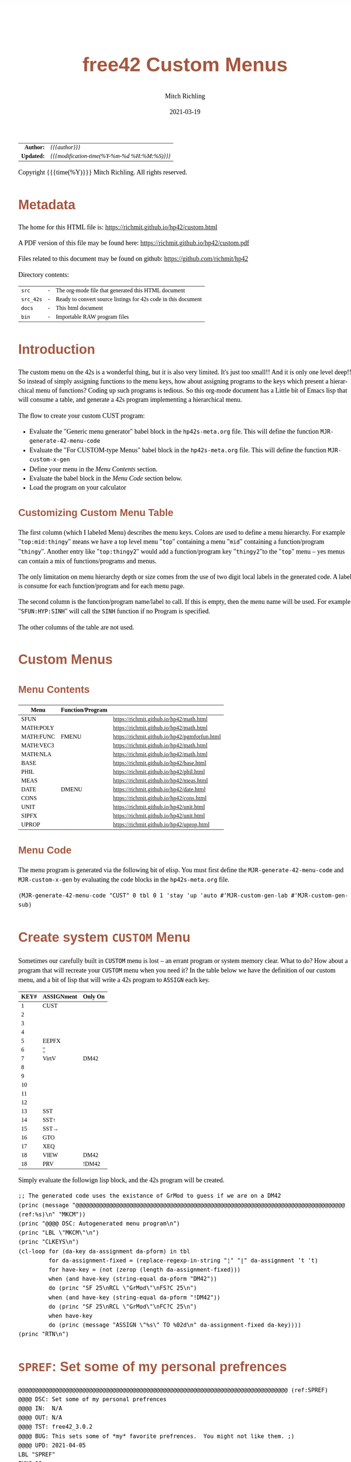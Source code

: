 # -*- Mode:Org; Coding:utf-8; fill-column:158 -*-
#+TITLE:       free42 Custom Menus
#+AUTHOR:      Mitch Richling
#+EMAIL:       http://www.mitchr.me/
#+DATE:        2021-03-19
#+DESCRIPTION: Making Custom Menus for the free42/hp-42s/DM42
#+LANGUAGE:    en
#+OPTIONS:     num:t toc:nil \n:nil @:t ::t |:t ^:nil -:t f:t *:t <:t skip:nil d:nil todo:t pri:nil H:5 p:t author:t html-scripts:nil
#+HTML_HEAD: <style>body { width: 95%; margin: 2% auto; font-size: 18px; line-height: 1.4em; font-family: Georgia, serif; color: black; background-color: white; }</style>
#+HTML_HEAD: <style>body { min-width: 500px; max-width: 1024px; }</style>
#+HTML_HEAD: <style>h1,h2,h3,h4,h5,h6 { color: #A5573E; line-height: 1em; font-family: Helvetica, sans-serif; }</style>
#+HTML_HEAD: <style>h1,h2,h3 { line-height: 1.4em; }</style>
#+HTML_HEAD: <style>h1.title { font-size: 3em; }</style>
#+HTML_HEAD: <style>h4,h5,h6 { font-size: 1em; }</style>
#+HTML_HEAD: <style>.org-src-container { border: 1px solid #ccc; box-shadow: 3px 3px 3px #eee; font-family: Lucida Console, monospace; font-size: 80%; margin: 0px; padding: 0px 0px; position: relative; }</style>
#+HTML_HEAD: <style>.org-src-container>pre { line-height: 1.2em; padding-top: 1.5em; margin: 0.5em; background-color: #404040; color: white; overflow: auto; }</style>
#+HTML_HEAD: <style>.org-src-container>pre:before { display: block; position: absolute; background-color: #b3b3b3; top: 0; right: 0; padding: 0 0.2em 0 0.4em; border-bottom-left-radius: 8px; border: 0; color: white; font-size: 100%; font-family: Helvetica, sans-serif;}</style>
#+HTML_HEAD: <style>pre.example { white-space: pre-wrap; white-space: -moz-pre-wrap; white-space: -o-pre-wrap; font-family: Lucida Console, monospace; font-size: 80%; background: #404040; color: white; display: block; padding: 0em; border: 2px solid black; }</style>
#+HTML_LINK_HOME: https://www.mitchr.me/
#+HTML_LINK_UP: https://richmit.github.io/hp42/
#+EXPORT_FILE_NAME: ../docs/custom
#+LATEX_HEADER: \usepackage{extsizes} 
#+LATEX_HEADER: \usepackage[margin=0.5in]{geometry}
#+LATEX_HEADER: \usepackage{mathabx}
#+LATEX_HEADER: \usepackage{boisik}
#+LATEX_CLASS_OPTIONS: [letterpaper, 8pt]
#+LATEX_HEADER: \usepackage[utf8]{inputenc}
#+LATEX_HEADER: \DeclareUnicodeCharacter{028F}{\textsc{Y}}
#+LATEX_HEADER: \DeclareUnicodeCharacter{03A3}{$\Sigma$}
#+LATEX_HEADER: \DeclareUnicodeCharacter{03BC}{$\mu$}
#+LATEX_HEADER: \DeclareUnicodeCharacter{03C0}{\pi}
#+LATEX_HEADER: \DeclareUnicodeCharacter{1D07}{$\bagmember$}
#+LATEX_HEADER: \DeclareUnicodeCharacter{21B5}{$\dlsh$}
#+LATEX_HEADER: \DeclareUnicodeCharacter{221A}{\makebox[.5em]{$\sqrt{}$}}
#+LATEX_HEADER: \DeclareUnicodeCharacter{2221}{$\measuredangle$}
#+LATEX_HEADER: \DeclareUnicodeCharacter{222B}{$\int$}
#+LATEX_HEADER: \DeclareUnicodeCharacter{2260}{$\neq$}
#+LATEX_HEADER: \DeclareUnicodeCharacter{2264}{$\leq$}
#+LATEX_HEADER: \DeclareUnicodeCharacter{2265}{$\geq$}
#+LATEX_HEADER: \DeclareUnicodeCharacter{251C}{$\vdash$}
#+LATEX_HEADER: \DeclareUnicodeCharacter{2592}{$\square$}
#+LATEX_HEADER: \DeclareUnicodeCharacter{25B8}{$\blacktriangleright$}

#+ATTR_HTML: :border 2 solid #ccc :frame hsides :align center
|        <r> | <l>                                          |
|  *Author:* | /{{{author}}}/                               |
| *Updated:* | /{{{modification-time(%Y-%m-%d %H:%M:%S)}}}/ |
#+ATTR_HTML: :align center
Copyright {{{time(%Y)}}} Mitch Richling. All rights reserved.

#+TOC: headlines 5

#        #         #         #         #         #         #         #         #         #         #         #         #         #         #         #         #         #
#   00   #    10   #    20   #    30   #    40   #    50   #    60   #    70   #    80   #    90   #   100   #   110   #   120   #   130   #   140   #   150   #   160   #
# 234567890123456789012345678901234567890123456789012345678901234567890123456789012345678901234567890123456789012345678901234567890123456789012345678901234567890123456789
#        #         #         #         #         #         #         #         #         #         #         #         #         #         #         #         #         #
#        #         #         #         #         #         #         #         #         #         #         #         #         #         #         #         #         #

* Metadata

The home for this HTML file is: https://richmit.github.io/hp42/custom.html

A PDF version of this file may be found here: https://richmit.github.io/hp42/custom.pdf

Files related to this document may be found on github: https://github.com/richmit/hp42

Directory contents:
#+ATTR_HTML: :border 0 :frame none :rules none :align center
   | =src=     | - | The org-mode file that generated this HTML document            |
   | =src_42s= | - | Ready to convert source listings for 42s code in this document |
   | =docs=    | - | This html document                                             |
   | =bin=     | - | Importable RAW program files                                   |

* Introduction
:PROPERTIES:
:CUSTOM_ID: introduction
:END:

The custom menu on the 42s is a wonderful thing, but it is also very limited.  It's just too small!!  And it is only one level deep!!  So instead of simply
assigning functions to the menu keys, how about assigning programs to the keys which present a hierarchical menu of functions?  Coding up such programs is
tedious.  So this org-mode document has a Little bit of Emacs lisp that will consume a table, and generate a 42s program implementing a hierarchical menu.

The flow to create your custom CUST program:
  - Evaluate the "Generic menu generator" babel block in the =hp42s-meta.org= file.  This will define the function =MJR-generate-42-menu-code=
  - Evaluate the "For CUSTOM-type Menus" babel block in the =hp42s-meta.org= file.  This will define the function =MJR-custom-x-gen=
  - Define your menu in the [[Menu Contents][Menu Contents]] section.
  - Evaluate the babel block in the [[Menu Code][Menu Code]] section below.
  - Load the program on your calculator

** Customizing Custom Menu Table

The first column (which I labeled Menu) describes the menu keys.  Colons are used to define a menu hierarchy.  For example "=top:mid:thingy=" means we have a
top level menu "=top=" containing a menu "=mid=" containing a function/program "=thingy=".  Another entry like "=top:thingy2=" would add a function/program
key "=thingy2="to the "=top=" menu -- yes menus can contain a mix of functions/programs and menus.

The only limitation on menu hierarchy depth or size comes from the use of two digit local labels in the generated code.  A label is consume for each
function/program and for each menu page.

The second column is the function/program name/label to call.  If this is empty, then the menu name will be used.  For example "=SFUN:HYP:SINH=" will call the
=SINH= function if no Program is specified.

The other columns of the table are not used.

* Custom Menus

** Menu Contents

#+ATTR_HTML: :rules groups :frame box :align center
#+NAME: cust
| Menu      | Function/Program |                                               |
|-----------+------------------+-----------------------------------------------|
| SFUN      |                  | https://richmit.github.io/hp42/math.html      |
|-----------+------------------+-----------------------------------------------|
| MATH:POLY |                  | https://richmit.github.io/hp42/math.html      |
| MATH:FUNC | FMENU            | https://richmit.github.io/hp42/pgmforfun.html |
| MATH:VEC3 |                  | https://richmit.github.io/hp42/math.html      |
| MATH:NLA  |                  | https://richmit.github.io/hp42/math.html      |
|-----------+------------------+-----------------------------------------------|
| BASE      |                  | https://richmit.github.io/hp42/base.html      |
| PHIL      |                  | https://richmit.github.io/hp42/phil.html      |
| MEAS      |                  | https://richmit.github.io/hp42/meas.html      |
| DATE      | DMENU            | https://richmit.github.io/hp42/date.html      |
| CONS      |                  | https://richmit.github.io/hp42/cons.html      |
| UNIT      |                  | https://richmit.github.io/hp42/unit.html      |
| SIPFX     |                  | https://richmit.github.io/hp42/unit.html      |
| UPROP     |                  | https://richmit.github.io/hp42/uprop.html     |
|-----------+------------------+-----------------------------------------------|

** Menu Code

The menu program is generated via the following bit of elisp.  You must first define the =MJR-generate-42-menu-code= and =MJR-custom-x-gen= by evaluating the code blocks in the =hp42s-meta.org= file.

#+BEGIN_SRC elisp :var tbl=cust :colnames y :results output verbatum :wrap "src hp42s :eval never :tangle ../src_42s/custom/custom.hp42s"
(MJR-generate-42-menu-code "CUST" 0 tbl 0 1 'stay 'up 'auto #'MJR-custom-gen-lab #'MJR-custom-gen-sub)
#+END_SRC

#+RESULTS:
#+begin_src hp42s :eval never :tangle ../src_42s/custom/custom.hp42s
@@@@@@@@@@@@@@@@@@@@@@@@@@@@@@@@@@@@@@@@@@@@@@@@@@@@@@@@@@@@@@@@@@@@@@@@@@@@@@@@ (ref:CUST)
@@@@ DSC: Auto-generated menu program
LBL "CUST"
LBL 01            @@@@ Page 1 of menu CUST
CLMENU
"SFUN"
KEY 1 XEQ "SFUN"
"MATH"
KEY 2 GTO 03
"BASE"
KEY 3 XEQ "BASE"
"PHIL"
KEY 4 XEQ "PHIL"
"MEAS"
KEY 5 XEQ "MEAS"
"DATE"
KEY 6 XEQ "DMENU"
KEY 7 GTO 02
KEY 8 GTO 02
KEY 9 GTO 00
MENU
STOP
GTO 01
LBL 02            @@@@ Page 2 of menu CUST
CLMENU
"CONS"
KEY 1 XEQ "CONS"
"UNIT"
KEY 2 XEQ "UNIT"
"SIPFX"
KEY 3 XEQ "SIPFX"
"UPROP"
KEY 4 XEQ "UPROP"
KEY 7 GTO 01
KEY 8 GTO 01
KEY 9 GTO 00
MENU
STOP
GTO 02
LBL 03            @@@@ Page 1 of menu MATH
CLMENU
"POLY"
KEY 1 XEQ "POLY"
"FUNC"
KEY 2 XEQ "FMENU"
"VEC3"
KEY 3 XEQ "VEC3"
"NLA"
KEY 4 XEQ "NLA"
KEY 9 GTO 01
MENU
STOP
GTO 03
LBL 00 @@@@ Application Exit
EXITALL
RTN
@@@@ Free labels start at: 4
#+end_src

* Create system =CUSTOM= Menu
:PROPERTIES:
:CUSTOM_ID: system-custom
:END:

Sometimes our carefully built in =CUSTOM= menu is lost -- an errant program or system memory clear.  What to do?  How about a program that will recreate your
=CUSTOM= menu when you need it?  In the table below we have the definition of our custom menu, and a bit of lisp that will write a 42s program to =ASSIGN=
each key.

#+ATTR_HTML: :rules groups :frame box :align center
#+NAME: custom
| KEY# | ASSIGNment | Only On |
|------+------------+---------|
|    1 | CUST       |         |
|    2 |            |         |
|    3 |            |         |
|    4 |            |         |
|    5 | EEPFX      |         |
|    6 | ¦¦         |         |
|------+------------+---------|
|    7 | VirtV      | DM42    |
|    8 |            |         |
|    9 |            |         |
|   10 |            |         |
|   11 |            |         |
|   12 |            |         |
|------+------------+---------|
|   13 | SST        |         |
|   14 | SST↑       |         |
|   15 | SST→       |         |
|   16 | GTO        |         |
|   17 | XEQ        |         |
|   18 | VIEW       | DM42    |
|   18 | PRV        | !DM42   |
|------+------------+---------|

Simply evaluate the followign lisp block, and the 42s program will be created.

#+BEGIN_SRC elisp :var tbl=custom :colnames y :results output verbatum :wrap "src hp42s :eval never :tangle ../src_42s/custom/custom.hp42s"
;; The generated code uses the existance of GrMod to guess if we are on a DM42
(princ (message "@@@@@@@@@@@@@@@@@@@@@@@@@@@@@@@@@@@@@@@@@@@@@@@@@@@@@@@@@@@@@@@@@@@@@@@@@@@@@@@@ (ref:%s)\n" "MKCM"))
(princ "@@@@ DSC: Autogenerated menu program\n")
(princ "LBL \"MKCM\"\n")
(princ "CLKEYS\n")
(cl-loop for (da-key da-assignment da-pform) in tbl
         for da-assignment-fixed = (replace-regexp-in-string "¦" "|" da-assignment 't 't)
         for have-key = (not (zerop (length da-assignment-fixed)))
         when (and have-key (string-equal da-pform "DM42"))
         do (princ "SF 25\nRCL \"GrMod\"\nFS?C 25\n")
         when (and have-key (string-equal da-pform "!DM42"))
         do (princ "SF 25\nRCL \"GrMod\"\nFC?C 25\n")
         when have-key
         do (princ (message "ASSIGN \"%s\" TO %02d\n" da-assignment-fixed da-key))))
(princ "RTN\n")
#+END_SRC

#+RESULTS:
#+begin_src hp42s :eval never :tangle ../src_42s/custom/custom.hp42s
@@@@@@@@@@@@@@@@@@@@@@@@@@@@@@@@@@@@@@@@@@@@@@@@@@@@@@@@@@@@@@@@@@@@@@@@@@@@@@@@ (ref:MKCM)
@@@@ DSC: Autogenerated menu program
LBL "MKCM"
CLKEYS
ASSIGN "CUST" TO 01
ASSIGN "EEPFX" TO 05
ASSIGN "||" TO 06
SF 25
RCL "GrMod"
FS?C 25
ASSIGN "VirtV" TO 07
ASSIGN "SST" TO 13
ASSIGN "SST↑" TO 14
ASSIGN "SST→" TO 15
ASSIGN "GTO" TO 16
ASSIGN "XEQ" TO 17
SF 25
RCL "GrMod"
FS?C 25
ASSIGN "VIEW" TO 18
SF 25
RCL "GrMod"
FC?C 25
ASSIGN "PRV" TO 18
RTN
#+end_src

* =SPREF=: Set some of my personal prefrences

#+BEGIN_src hp42s :eval never :tangle ../src_42s/custom/custom.hp42s
@@@@@@@@@@@@@@@@@@@@@@@@@@@@@@@@@@@@@@@@@@@@@@@@@@@@@@@@@@@@@@@@@@@@@@@@@@@@@@@@ (ref:SPREF)
@@@@ DSC: Set some of my personal prefrences
@@@@ IN:  N/A
@@@@ OUT: N/A
@@@@ TST: free42_3.0.2
@@@@ BUG: This sets some of *my* favorite prefrences.  You might not like them. ;)
@@@@ UPD: 2021-04-05
LBL "SPREF"
FUNC 00
ALL     @@@@ Display all digits
RECT    @@@@ Complex number format
RAD     @@@@ Angle mode
CPXRES  @@@@ Complex results
RDX.    @@@@ Use periods
KEYASN  @@@@ Custom menu
DECM    @@@@ Make sure we are in decimal mode
64      @@@@ WSIZE
FS? 78
BSIGNED @@@@ Unsigned integer mode
FS? 79
BWRAP   @@@@ Don't wrap integers
DMY     @@@@ D.MY mode
CL12    @@@@ AM/PM mode
4STK    @@@@ Four level stack
EXITALL @@@@ Exit menus
RTN
#+END_SRC

* END
#+BEGIN_src hp42s :eval never :tangle ../src_42s/custom/custom.hp42s
@@@@@@@@@@@@@@@@@@@@@@@@@@@@@@@@@@@@@@@@@@@@@@@@@@@@@@@@@@@@@@@@@@@@@@@@@@@@@@@@
END
#+END_SRC

* WORKING                                                          :noexport:

#+BEGIN_SRC text :eval never
:::::::::::::::::::::::'##:::::'##::::'###::::'########::'##::: ##:'####:'##::: ##::'######::::::::::::::::::::::::
::::::::::::::::::::::: ##:'##: ##:::'## ##::: ##.... ##: ###:: ##:. ##:: ###:: ##:'##... ##:::::::::::::::::::::::
::::::::::::::::::::::: ##: ##: ##::'##:. ##:: ##:::: ##: ####: ##:: ##:: ####: ##: ##:::..::::::::::::::::::::::::
::::::::::::::::::::::: ##: ##: ##:'##:::. ##: ########:: ## ## ##:: ##:: ## ## ##: ##::'####::::::::::::::::::::::
::::::::::::::::::::::: ##: ##: ##: #########: ##.. ##::: ##. ####:: ##:: ##. ####: ##::: ##:::::::::::::::::::::::
::::::::::::::::::::::: ##: ##: ##: ##.... ##: ##::. ##:: ##:. ###:: ##:: ##:. ###: ##::: ##:::::::::::::::::::::::
:::::::::::::::::::::::. ###. ###:: ##:::: ##: ##:::. ##: ##::. ##:'####: ##::. ##:. ######::::::::::::::::::::::::
::::::::::::::::::::::::...::...:::..:::::..::..:::::..::..::::..::....::..::::..:::......:::::::::::::::::::::::::
#+END_SRC

Code in this section is under construction.  Most likely broken.

* EOF

# End of document.

# The following adds some space at the bottom of exported HTML
#+HTML: <br /> <br /> <br /> <br /> <br /> <br /> <br /> <br /> <br /> <br /> <br /> <br /> <br /> <br /> <br /> <br /> <br /> <br /> <br />
#+HTML: <br /> <br /> <br /> <br /> <br /> <br /> <br /> <br /> <br /> <br /> <br /> <br /> <br /> <br /> <br /> <br /> <br /> <br /> <br />
#+HTML: <br /> <br /> <br /> <br /> <br /> <br /> <br /> <br /> <br /> <br /> <br /> <br /> <br /> <br /> <br /> <br /> <br /> <br /> <br />
#+HTML: <br /> <br /> <br /> <br /> <br /> <br /> <br /> <br /> <br /> <br /> <br /> <br /> <br /> <br /> <br /> <br /> <br /> <br /> <br />
#+HTML: <br /> <br /> <br /> <br /> <br /> <br /> <br /> <br /> <br /> <br /> <br /> <br /> <br /> <br /> <br /> <br /> <br /> <br /> <br />
